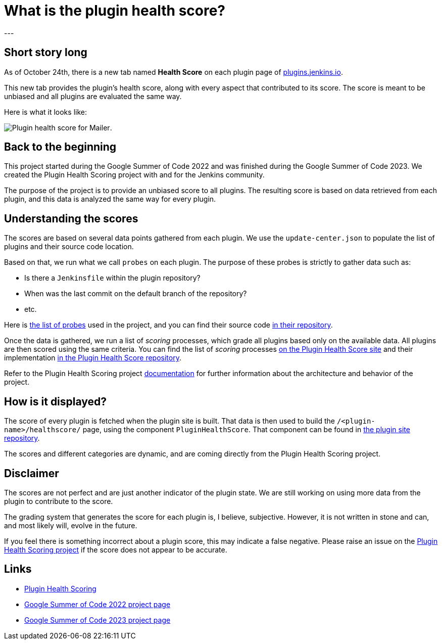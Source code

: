 = What is the plugin health score?
:page-tags: jenkins,plugins,plugin-health-scoring
:page-authors: alecharp
:page-opengraph: /images/post-images/2023/10/25/2023-10-25-what-is-the-plugin-health-score/plugin-health-scoring-system.png
---

== Short story long

As of October 24th, there is a new tab named *Health Score* on each plugin page of link:https://plugins.jenkins.io[plugins.jenkins.io]. 

This new tab provides the plugin's health score, along with every aspect that contributed to its score.
The score is meant to be unbiased and all plugins are evaluated the same way.

Here is what it looks like:

image:/images/post-images/2023/10/25/2023-10-25-what-is-the-plugin-health-score/plugin-health-score-mailer.png[Plugin health score for Mailer].

== Back to the beginning

This project started during the Google Summer of Code 2022 and was finished during the Google Summer of Code 2023.
We created the Plugin Health Scoring project with and for the Jenkins community.

The purpose of the project is to provide an unbiased score to all plugins.
The resulting score is based on data retrieved from each plugin, and this data is analyzed the same way for every plugin.

== Understanding the scores

The scores are based on several data points gathered from each plugin.
We use the `update-center.json` to populate the list of plugins and their source code location.

Based on that, we run what we call `probes` on each plugin.
The purpose of these probes is strictly to gather data such as: 

* Is there a `Jenkinsfile` within the plugin repository?
* When was the last commit on the default branch of the repository?
* etc.

Here is link:https://plugin-health.jenkins.io/probes[the list of probes] used in the project, and you can find their source code link:https://github.com/jenkins-infra/plugin-health-scoring/tree/main/core/src/main/java/io/jenkins/pluginhealth/scoring/probes[in their repository].

Once the data is gathered, we run a list of _scoring_ processes, which grade all plugins based only on the available data.
All plugins are then scored using the same criteria.
You can find the list of _scoring_ processes link:https://plugin-health.jenkins.io/scores[on the Plugin Health Score site] and their implementation link:https://github.com/jenkins-infra/plugin-health-scoring/tree/main/core/src/main/java/io/jenkins/pluginhealth/scoring/scores[in the Plugin Health Score repository].

Refer to the Plugin Health Scoring project link:https://github.com/jenkins-infra/plugin-health-scoring/blob/main/docs/ARCHITECTURE.adoc[documentation] for further information about the architecture and behavior of the project.

== How is it displayed?

The score of every plugin is fetched when the plugin site is built.
That data is then used to build the `/<plugin-name>/healthscore/` page, using the component `PluginHealthScore`.
That component can be found in link:https://github.com/jenkins-infra/plugin-site/blob/master/plugins/plugin-site/src/components/PluginHealthScore.jsx[the plugin site repository].

The scores and different categories are dynamic, and are coming directly from the Plugin Health Scoring project.

== Disclaimer

The scores are not perfect and are just another indicator of the plugin state.
We are still working on using more data from the plugin to contribute to the score.

The grading system that generates the score for each plugin is, I believe, subjective. 
However, it is not written in stone and can, and most likely will, evolve in the future.

If you feel there is something incorrect about a plugin score, this may indicate a false negative.
Please raise an issue on the link:https://github.com/jenkins-infra/plugin-health-scoring/issues/new?assignees=&labels=bug&projects=&template=bug-report.yaml[Plugin Health Scoring project] if the score does not appear to be accurate.

== Links

* link:https://github.com/jenkins-infra/plugin-health-scoring[Plugin Health Scoring]
* link:/projects/gsoc/2022/projects/plugin-health-scoring-system[Google Summer of Code 2022 project page]
* link:/projects/gsoc/2023/projects/add-probes-to-plugin-health-score/[Google Summer of Code 2023 project page]
